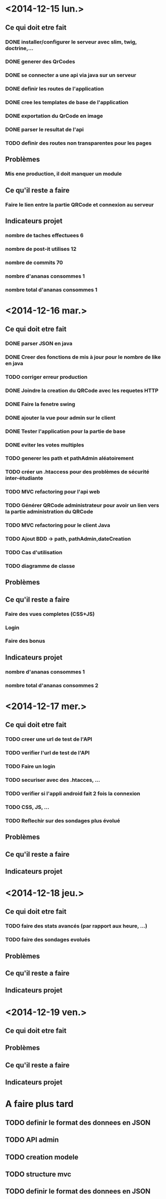 * <2014-12-15 lun.>
** Ce qui doit etre fait
*** DONE installer/configurer le serveur avec slim, twig, doctrine,...
*** DONE generer des QrCodes
*** DONE se connecter a une api via java sur un serveur
*** DONE definir les routes de l'application
*** DONE cree les templates de base de l'application
*** DONE exportation du QrCode en image
*** DONE parser le resultat de l'api
*** TODO definir des routes non transparentes pour les pages
** Problèmes
*** Mis ene production, il doit manquer un module
** Ce qu'il reste a faire
*** Faire le lien entre la partie QRCode et connexion au serveur
** Indicateurs projet
*** nombre de taches effectuees 6
*** nombre de post-it utilises 12
*** nombre de commits 70
*** nombre d'ananas consommes 1
*** nombre total d'ananas consommes 1
* <2014-12-16 mar.>
** Ce qui doit etre fait
*** DONE parser JSON en java
*** DONE Creer des fonctions de mis à jour pour le nombre de like en java
*** TODO corriger erreur production
*** DONE Joindre la creation du QRCode avec les requetes HTTP
*** DONE Faire la fenetre swing
*** DONE ajouter la vue pour admin sur le client
*** DONE Tester l'application pour la partie de base
*** DONE eviter les votes multiples
*** TODO generer les path et pathAdmin aléatoirement
*** TODO créer un .htaccess pour des problèmes de sécurité inter-étudiante
*** TODO MVC refactoring pour l'api web
*** TODO Générer QRCode administrateur pour avoir un lien vers la partie administration du QRCode
*** TODO MVC refactoring pour le client Java
*** TODO Ajout BDD -> path, pathAdmin,dateCreation 
*** TODO Cas d'utilisation
*** TODO diagramme de classe 
** Problèmes
** Ce qu'il reste a faire
*** Faire des vues completes (CSS+JS)
*** Login
*** Faire des bonus
** Indicateurs projet
*** nombre d'ananas consommes 1
*** nombre total d'ananas consommes 2

* <2014-12-17 mer.>
** Ce qui doit etre fait
*** TODO creer une url de test de l'API
*** TODO verifier l'url de test de l'API
*** TODO Faire un login
*** TODO securiser avec des .htacces, ...
*** TODO verifier si l'appli android fait 2 fois la connexion
*** TODO CSS, JS, ...
*** TODO Reflechir sur des sondages plus évolué
** Problèmes
** Ce qu'il reste a faire
** Indicateurs projet

* <2014-12-18 jeu.>
** Ce qui doit etre fait
*** TODO faire des stats avancés (par rapport aux heure, ...)
*** TODO faire des sondages evolués
** Problèmes
** Ce qu'il reste a faire
** Indicateurs projet

* <2014-12-19 ven.>
** Ce qui doit etre fait
** Problèmes
** Ce qu'il reste a faire
** Indicateurs projet




* A faire plus tard
** TODO definir le format des donnees en JSON
** TODO API admin
** TODO creation modele
** TODO structure mvc
** TODO definir le format des donnees en JSON
